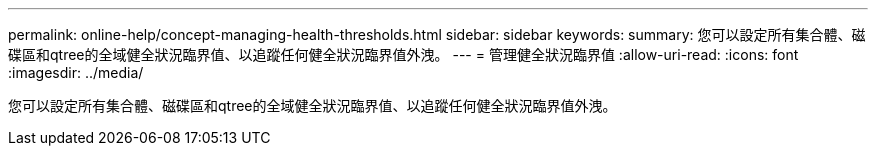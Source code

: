 ---
permalink: online-help/concept-managing-health-thresholds.html 
sidebar: sidebar 
keywords:  
summary: 您可以設定所有集合體、磁碟區和qtree的全域健全狀況臨界值、以追蹤任何健全狀況臨界值外洩。 
---
= 管理健全狀況臨界值
:allow-uri-read: 
:icons: font
:imagesdir: ../media/


[role="lead"]
您可以設定所有集合體、磁碟區和qtree的全域健全狀況臨界值、以追蹤任何健全狀況臨界值外洩。
